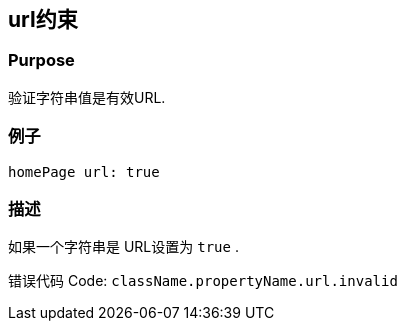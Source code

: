 
== url约束

=== Purpose

验证字符串值是有效URL.

=== 例子

[source,groovy]
----
homePage url: true
----

=== 描述

如果一个字符串是 URL设置为 `true` .

错误代码 Code: `className.propertyName.url.invalid`
